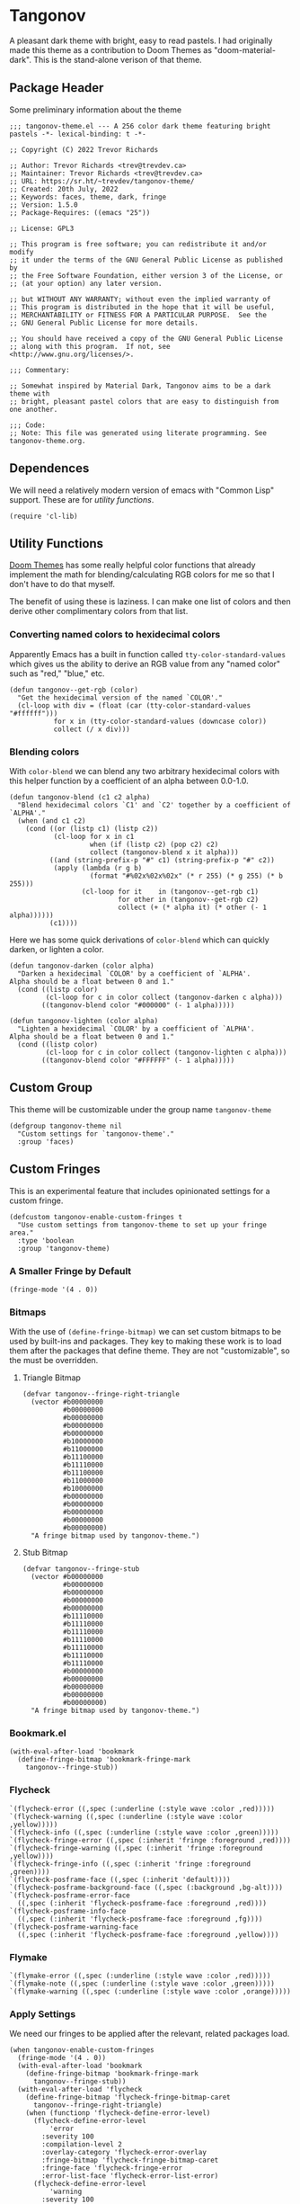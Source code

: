 #+STARTUP: content
#+OPTIONS: toc:nil
* Tangonov
:PROPERTIES:
:header-args: :tangle tangonov-theme.el
:END:
[[https://melpa.org/#/tangonov-theme][file:https://melpa.org/packages/tangonov-theme-badge.svg]]

[[file:images/tangonov.png]]

A pleasant dark theme with bright, easy to read pastels. I had originally made this theme as a contribution to Doom Themes as "doom-material-dark". This is the stand-alone verison of that theme.

[[file:images/tangonov-1.png]]
[[file:images/tangonov-2.png]]

#+TOC: headlines 3 local

** Package Header
:PROPERTIES:
:header-args: :tangle tangonov-theme.el
:END:
Some preliminary information about the theme

#+BEGIN_SRC elisp
;;; tangonov-theme.el --- A 256 color dark theme featuring bright pastels -*- lexical-binding: t -*-

;; Copyright (C) 2022 Trevor Richards

;; Author: Trevor Richards <trev@trevdev.ca>
;; Maintainer: Trevor Richards <trev@trevdev.ca>
;; URL: https://sr.ht/~trevdev/tangonov-theme/
;; Created: 20th July, 2022
;; Keywords: faces, theme, dark, fringe
;; Version: 1.5.0
;; Package-Requires: ((emacs "25"))

;; License: GPL3

;; This program is free software; you can redistribute it and/or modify
;; it under the terms of the GNU General Public License as published by
;; the Free Software Foundation, either version 3 of the License, or
;; (at your option) any later version.

;; but WITHOUT ANY WARRANTY; without even the implied warranty of
;; This program is distributed in the hope that it will be useful,
;; MERCHANTABILITY or FITNESS FOR A PARTICULAR PURPOSE.  See the
;; GNU General Public License for more details.

;; You should have received a copy of the GNU General Public License
;; along with this program.  If not, see <http://www.gnu.org/licenses/>.

;;; Commentary:

;; Somewhat inspired by Material Dark, Tangonov aims to be a dark theme with
;; bright, pleasant pastel colors that are easy to distinguish from one another.

;;; Code:
;; Note: This file was generated using literate programming. See tangonov-theme.org.
#+END_SRC

** Dependences

We will need a relatively modern version of emacs with "Common Lisp" support. These are for [[* Utility Functions][utility functions]].

#+BEGIN_SRC elisp
(require 'cl-lib)
#+END_SRC

** Utility Functions

[[https://github.com/doomemacs/themes][Doom Themes]] has some really helpful color functions that already implement the math for blending/calculating RGB colors for me so that I don't have to do that myself.

The benefit of using these is laziness. I can make one list of colors and then derive other complimentary colors from that list.

*** Converting named colors to hexidecimal colors

Apparently Emacs has a built in function called ~tty-color-standard-values~ which gives us the ability to derive an RGB value from any "named color" such as "red," "blue," etc.

#+BEGIN_SRC elisp
(defun tangonov--get-rgb (color)
  "Get the hexidecimal version of the named `COLOR'."
  (cl-loop with div = (float (car (tty-color-standard-values "#ffffff")))
           for x in (tty-color-standard-values (downcase color))
           collect (/ x div)))
#+END_SRC

*** Blending colors

With ~color-blend~ we can blend any two arbitrary hexidecimal colors with this helper function by a coefficient of an alpha between 0.0-1.0.

#+BEGIN_SRC elisp
(defun tangonov-blend (c1 c2 alpha)
  "Blend hexidecimal colors `C1' and `C2' together by a coefficient of `ALPHA'."
  (when (and c1 c2)
    (cond ((or (listp c1) (listp c2))
           (cl-loop for x in c1
                    when (if (listp c2) (pop c2) c2)
                    collect (tangonov-blend x it alpha)))
          ((and (string-prefix-p "#" c1) (string-prefix-p "#" c2))
           (apply (lambda (r g b)
                    (format "#%02x%02x%02x" (* r 255) (* g 255) (* b 255)))
                  (cl-loop for it    in (tangonov--get-rgb c1)
                           for other in (tangonov--get-rgb c2)
                           collect (+ (* alpha it) (* other (- 1 alpha))))))
          (c1))))
#+END_SRC

Here we has some quick derivations of ~color-blend~ which can quickly darken, or lighten a color.

#+BEGIN_SRC elisp
(defun tangonov-darken (color alpha)
  "Darken a hexidecimal `COLOR' by a coefficient of `ALPHA'.
Alpha should be a float between 0 and 1."
  (cond ((listp color)
         (cl-loop for c in color collect (tangonov-darken c alpha)))
        ((tangonov-blend color "#000000" (- 1 alpha)))))

(defun tangonov-lighten (color alpha)
  "Lighten a hexidecimal `COLOR' by a coefficient of `ALPHA'.
Alpha should be a float between 0 and 1."
  (cond ((listp color)
         (cl-loop for c in color collect (tangonov-lighten c alpha)))
        ((tangonov-blend color "#FFFFFF" (- 1 alpha)))))
#+END_SRC

** Custom Group

This theme will be customizable under the group name ~tangonov-theme~

#+begin_src elisp
(defgroup tangonov-theme nil
  "Custom settings for `tangonov-theme'."
  :group 'faces)
#+end_src

** Custom Fringes

This is an experimental feature that includes opinionated settings for a custom fringe.

#+begin_src elisp :noweb yes
(defcustom tangonov-enable-custom-fringes t
  "Use custom settings from tangonov-theme to set up your fringe area."
  :type 'boolean
  :group 'tangonov-theme)
#+end_src

*** A Smaller Fringe by Default

#+begin_src elisp :noweb-ref custom-fringes :tangle no
(fringe-mode '(4 . 0))
#+end_src

*** Bitmaps

With the use of ~(define-fringe-bitmap)~ we can set custom bitmaps to be used by built-ins and packages. They key to making these work is to load them after the packages that define theme. They are not "customizable", so the must be overridden.

**** Triangle Bitmap

#+begin_src elisp
(defvar tangonov--fringe-right-triangle
  (vector #b00000000
          #b00000000
          #b00000000
          #b00000000
          #b00000000
          #b10000000
          #b11000000
          #b11100000
          #b11110000
          #b11100000
          #b11000000
          #b10000000
          #b00000000
          #b00000000
          #b00000000
          #b00000000
          #b00000000)
  "A fringe bitmap used by tangonov-theme.")
#+end_src

**** Stub Bitmap

#+begin_src elisp
(defvar tangonov--fringe-stub
  (vector #b00000000
          #b00000000
          #b00000000
          #b00000000
          #b00000000
          #b11110000
          #b11110000
          #b11110000
          #b11110000
          #b11110000
          #b11110000
          #b11110000
          #b00000000
          #b00000000
          #b00000000
          #b00000000
          #b00000000)
  "A fringe bitmap used by tangonov-theme.")
#+end_src

*** Bookmark.el

#+begin_src elisp :noweb-ref custom-fringes :tangle no
(with-eval-after-load 'bookmark
  (define-fringe-bitmap 'bookmark-fringe-mark
    tangonov--fringe-stub))
#+end_src

*** Flycheck

#+begin_src elisp :noweb-ref custom-fringes :tangle no
   `(flycheck-error ((,spec (:underline (:style wave :color ,red)))))
   `(flycheck-warning ((,spec (:underline (:style wave :color ,yellow)))))
   `(flycheck-info ((,spec (:underline (:style wave :color ,green)))))
   `(flycheck-fringe-error ((,spec (:inherit 'fringe :foreground ,red))))
   `(flycheck-fringe-warning ((,spec (:inherit 'fringe :foreground ,yellow))))
   `(flycheck-fringe-info ((,spec (:inherit 'fringe :foreground ,green))))
   `(flycheck-posframe-face ((,spec (:inherit 'default))))
   `(flycheck-posframe-background-face ((,spec (:background ,bg-alt))))
   `(flycheck-posframe-error-face
     ((,spec (:inherit 'flycheck-posframe-face :foreground ,red))))
   `(flycheck-posframe-info-face
     ((,spec (:inherit 'flycheck-posframe-face :foreground ,fg))))
   `(flycheck-posframe-warning-face
     ((,spec (:inherit 'flycheck-posframe-face :foreground ,yellow))))
#+end_src

*** Flymake

#+begin_src elisp :noweb-ref custom-fringes :tangle no
   `(flymake-error ((,spec (:underline (:style wave :color ,red)))))
   `(flymake-note ((,spec (:underline (:style wave :color ,green)))))
   `(flymake-warning ((,spec (:underline (:style wave :color ,orange)))))
#+end_src

*** Apply Settings

We need our fringes to be applied after the relevant, related packages load.

#+begin_src elisp :noweb yes
(when tangonov-enable-custom-fringes
  (fringe-mode '(4 . 0))
  (with-eval-after-load 'bookmark
    (define-fringe-bitmap 'bookmark-fringe-mark
      tangonov--fringe-stub))
  (with-eval-after-load 'flycheck
    (define-fringe-bitmap 'flycheck-fringe-bitmap-caret
      tangonov--fringe-right-triangle)
    (when (functionp 'flycheck-define-error-level)
      (flycheck-define-error-level
          'error
        :severity 100
        :compilation-level 2
        :overlay-category 'flycheck-error-overlay
        :fringe-bitmap 'flycheck-fringe-bitmap-caret
        :fringe-face 'flycheck-fringe-error
        :error-list-face 'flycheck-error-list-error)
      (flycheck-define-error-level
          'warning
        :severity 100
        :compilation-level 1
        :overlay-category 'flycheck-warning-overlay
        :fringe-bitmap 'flycheck-fringe-bitmap-caret
        :fringe-face 'flycheck-fringe-warning
        :warning-list-face 'flycheck-warning-list-warning)
      (flycheck-define-error-level
          'info
        :severity 100
        :compilation-level 1
        :overlay-category 'flycheck-info-overlay
        :fringe-bitmap 'flycheck-fringe-bitmap-caret
        :fringe-face 'flycheck-fringe-info
        :info-list-face 'flycheck-info-list-info)))
  (with-eval-after-load 'flymake
    (define-fringe-bitmap 'small-right-triangle
      tangonov--fringe-right-triangle)
    (when (and (boundp 'flymake-note-bitmap)
               (boundp 'flymake-error-bitmap)
               (boundp 'flymake-warning-bitmap))
      (setq flymake-note-bitmap    '(small-right-triangle compilation-info)
            flymake-error-bitmap   '(small-right-triangle compilation-error)
            flymake-warning-bitmap '(small-right-triangle compilation-warning)))))
#+end_src

** Region Foregrounds

There may be some reason you'd want to avoid having some explicit foreground for selected text. If I am using something like Meow modal editing, selection comes hand-in-hand with motion. I don't want to lose syntax highlighting while trying to find things.

#+begin_src elisp
(defcustom tangonov-selection-foregrounds t
  "Set a uniform foreground for selected text."
  :type 'boolean
  :group 'tangonov-theme)
#+end_src

** Color Definitions

The strategy for writing this theme is to do it as simply as possible. I am only supporting 256 colors (for now).

#+BEGIN_SRC elisp
(deftheme tangonov
  "A 256 color dark theme featuring bright pastels.")

(let ((spec '((class color) (min-colors 256)))
      (fg        "#EEFFFF")
      (fg-alt    "#BFC7D5")
      (bg        "#151515")
      (bg-alt    "#202020")
      (red       "#FF7B85")
      (green     "#ABDC88")
      (yellow    "#FFCA41")
      (orange    "#FF996B")
      (blue      "#82AAFF")
      (magenta   "#C792EA")
      (violet    "#BB80B3")
      (cyan      "#89DDFF")
      (teal      "#44b9b1")
      (gray1     "#303030")
      (gray2     "#626262")
      (gray3     "#A8A8A8"))
#+END_SRC

** Faces
:PROPERTIES:
:header-args+: :noweb-ref themed-faces :tangle no
:END:

To theme Emacs you must set the faces for every package you would like to see changed. There are so many packages & faces. It is what it is.

#+BEGIN_SRC elisp
  (custom-theme-set-faces
   'tangonov
#+END_SRC

*** Ansi Colors

These colors are used by various shell-like packages.

#+begin_src elisp
   `(ansi-color-black ((,spec (:foregound ,gray1 :background ,gray1))))
   `(ansi-color-blue ((,spec (:foreground ,blue :background ,blue))))
   `(ansi-color-bright-black ((,spec (:foreground ,gray2 :background ,gray2))))
   `(ansi-color-bright-blue ((,spec (:foreground ,blue :background ,blue))))
   `(ansi-color-bright-cyan ((,spec (:foreground ,cyan :background ,cyan))))
   `(ansi-color-bright-green ((,spec (:foreground ,green :background ,green))))
   `(ansi-color-bright-magenta ((,spec (:foreground ,magenta :background ,magenta))))
   `(ansi-color-bright-red ((,spec (:foreground ,red :background ,red))))
   `(ansi-color-bright-white ((,spec (:foreground "#FFFFFF" :background "#FFFFFF"))))
   `(ansi-color-bright-yellow ((,spec (:foreground ,yellow :background ,yellow))))
   `(ansi-color-cyan ((,spec (:foreground ,cyan :background ,cyan))))
   `(ansi-color-green ((,spec (:foreground ,green :background ,green))))
   `(ansi-color-magenta ((,spec (:foreground ,magenta :background ,magenta))))
   `(ansi-color-red ((,spec (:foreground ,red :background ,red))))
   `(ansi-color-white ((,spec (:foreground ,fg :background ,fg))))
   `(ansi-color-yellow ((,spec (:foreground ,yellow :background ,yellow))))
#+end_src

*** Anzu

#+begin_src elisp
   `(anzu-mode-line ((,spec (:foreground ,yellow :weight bold))))
   `(anzu-mode-line-no-match ((,spec (:foreground ,red :weight bold))))
   `(anzu-replace-highlight
     ((,spec (:foreground ,yellow :background
                          ,(tangonov-darken yellow 0.7) :strike-through t))))
   `(anzu-replace-to ((,spec (:foreground ,cyan :background
                                          ,(tangonov-darken cyan 0.5)))))
#+end_src

*** Avy

#+BEGIN_SRC elisp
   `(avy-goto-char-timer-face
     ((,spec (:inherit 'isearch))))
   `(avy-background-face ((,spec (:foreground ,(tangonov-darken bg 0.2)))))
   `(avy-lead-face
     ((,spec (:foreground ,red :weight bold))))
   `(avy-lead-face-0
     ((,spec (:inherit 'avy-lead-face :foreground ,yellow))))
   `(avy-lead-face-1
     ((,spec (:inheri avy-lead-face :foreground ,(tangonov-darken yellow 0.4)))))
   `(avy-lead-face-2
     ((,spec (:inherit 'avy-lead-face :foreground
                       ,(tangonov-darken yellow 0.6)))))
#+END_SRC

*** Company

#+begin_src elisp
   `(company-echo-common ((,spec (:foreground ,cyan))))
   `(company-preview ((,spec (:inherit 'highlight :foreground ,fg-alt))))
   `(company-preview-common
     ((,spec (:inherit 'company-preview :foreground ,magenta))))
   `(company-preview-search
     ((,spec (:inherit 'company-preview :foreground ,cyan))))
   `(company-scrollbar-bg ((,spec (:background ,bg-alt))))
   `(company-scrollbar-fg ((,spec (:background ,magenta))))
   `(company-template-field ((,spec (:background ,yellow :foreground ,bg))))
   `(company-tooltip ((,spec (:background ,bg))))
   `(company-tooltip-annotation ((,spec (:foreground ,yellow))))
   `(company-tooltip-common ((,spec (:foreground ,cyan))))
   `(company-tooltip-common-selection
     ((,spec (:foreground ,green :weight bold))))
   `(company-tooltip-scrollbar-thumb ((,spec (:background ,violet))))
   `(company-tooltip-scrollbar-track ((,spec (:background ,bg-alt))))
   `(company-tooltip-selection ((,spec (:inherit bold :background ,gray1))))
#+end_src

*** Corfu

#+begin_src elisp
   `(corfu-current ((,spec (:foreground ,fg :background ,gray1 :weight bold))))
#+end_src

*** CSS

#+BEGIN_SRC elisp
   `(css-proprietary-property ((,spec (:foreground ,orange))))
   `(css-property ((,spec (:foreground ,green))))
   `(css-selector ((,spec (:foreground ,blue))))
#+END_SRC

*** Easy Customization

#+BEGIN_SRC elisp
   `(custom-button
     ((,spec
       (:foreground ,blue :background ,bg :box '(:line-width 1 :style none)))))
   `(custom-button-unraised
     ((,spec (:foreground ,violet :background
                          ,bg :box '(:line-width 1 :style none)))))
   `(custom-button-pressed-unraised
     ((,spec
       (:foreground ,bg :background
                    ,violet :box '(:line-width 1 :style none)))))
   `(custom-button-pressed
     ((,spec (:foreground ,bg :background
                          ,blue :box '(:line-width 1 :style none)))))
   `(custom-button-mouse
     ((,spec (:foreground ,bg :background ,blue
                          :box '(:line-width 1 :style none)))))
   `(custom-variable-button ((,spec (:foreground ,green :underline t))))
   `(custom-saved
     ((,spec (:foreground ,green :background
                          ,(tangonov-darken green 0.5) :bold bold))))
   `(custom-comment ((,spec (:foreground ,fg))))
   `(custom-comment-tag ((,spec (:foreground ,gray2))))
   `(custom-modified
     ((,spec (:foreground ,blue :background ,(tangonov-darken blue 0.5)))))
   `(custom-variable-tag ((,spec (:foreground ,magenta))))
   `(custom-visibility ((,spec (:foreground ,blue :underline nil))))
   `(custom-group-subtitle ((,spec (:foreground ,red))))
   `(custom-group-tag ((,spec (:foreground ,violet))))
   `(custom-group-tag-1 ((,spec (:foreground ,blue))))
   `(custom-set ((,spec (:foreground ,yellow :background ,bg))))
   `(custom-themed ((,spec (:foreground ,yellow :background ,bg))))
   `(custom-invalid
     ((,spec (:foreground ,red :background ,(tangonov-darken red 0.5)))))
   `(custom-variable-obsolete ((,spec (:foreground ,gray2 :background ,bg))))
   `(custom-state
     ((,spec (:foreground ,green :background ,(tangonov-darken green 0.5)))))
   `(custom-changed ((,spec (:foreground ,blue :background ,bg))))
#+END_SRC

*** Elfleed

#+begin_src elisp
   `(elfeed-log-debug-level-face ((,spec (:foreground ,gray2))))
   `(elfeed-log-error-level-face ((,spec (:inherit 'error))))
   `(elfeed-log-info-level-face ((,spec (:inherit 'success))))
   `(elfeed-log-warn-level-face ((,spec (:inherit 'warning))))
   `(elfeed-search-date-face ((,spec (:foreground ,violet))))
   `(elfeed-search-feed-face ((,spec (:foreground ,blue))))
   `(elfeed-search-tag-face ((,spec (:foreground ,gray2))))
   `(elfeed-search-title-face ((,spec (:foreground ,gray2))))
   `(elfeed-search-filter-face ((,spec (:foreground ,violet))))
   `(elfeed-search-unread-count-face ((,spec (:foreground ,yellow))))
   `(elfeed-search-unread-title-face ((,spec (:foreground ,fg :weight bold))))
#+end_src

*** EWW

#+begin_src elisp
   `(eww-form-checkbox ((,spec (:inherit 'eww-form-file))))
   `(eww-form-file   ((,spec (:inherit 'eww-form-submit :background ,bg-alt))))
   `(eww-form-select ((,spec (:inherit 'eww-form-submit :background ,bg-alt))))
   `(eww-form-submit
     ((,spec (:inherit 'eww-form-text :box
                       `(:line-width 2 :style released-button)
                       :background ,gray1))))
   `(eww-form-text
     ((,spec (:box `(:line-width 1 :color ,gray2)
                   ,bg :foreground ,fg :distant-foreground ,bg))))
   `(eww-form-textarea ((,spec (:inherit 'eww-form-text))))
   `(eww-invalid-certificate ((,spec (:foreground ,red))))
   `(eww-valid-certificate ((,spec (:foreground ,cyan))))
#+end_src

*** Emacs

Set the basic faces for the editor. Many of these faces are used commonly throughout Emacs. Some of them derive other faces.

#+BEGIN_SRC elisp
   `(default ((,spec (:background ,bg :foreground ,fg))))
   `(bold ((,spec (:weight bold))))
   `(italic ((,spec (:slant italic))))
   `(bold-italic ((,spec (:weight bold :slant italic))))
   `(underline ((,spec (:underline t))))
   `(shadow ((,spec (:foreground ,gray2))))
   `(link ((,spec (:foreground ,blue :weight bold :underline t))))
   `(link-visited ((,spec (:inherit 'link :foreground ,magenta))))
   `(highlight ((,spec (:background ,gray1 :weight bold))))
   `(match ((,spec (:foreground
                    ,green :background ,(tangonov-darken green 0.5)))))
   `(region ((,spec (,@(when tangonov-selection-foregrounds
                         (list :foreground cyan))
                     :background ,(tangonov-darken cyan 0.5)))))
   `(secondary-selection ((,spec (,@(when tangonov-selection-foregrounds
                                      (list :foreground fg))
                                  :background ,gray1))))
   `(lazy-highlight ((,spec
                      (:foreground ,blue :background
                                   ,(tangonov-darken blue 0.5)))))
   `(error ((,spec (:foreground ,red))))
   `(warning ((,spec (:foreground ,yellow))))
   `(success ((,spec (:foreground ,green))))
   `(escape-glyph ((,spec (:foreground ,orange))))
   `(homoglyph ((,spec (:foreground ,orange))))
   `(vertical-border ((,spec (:foreground ,gray1))))
   `(cursor ((,spec (:background ,yellow))))
   `(minibuffer-prompt ((,spec (:foreground ,yellow))))
   `(line-number-current-line ((,spec (:foreground ,cyan :background ,gray1))))
   `(completions-common-part ((,spec (:foreground ,cyan))))
   `(completions-first-difference ((,spec (:foreground ,yellow))))
   `(completions-annotations ((,spec (:foreground ,yellow :weight bold))))
   `(trailing-whitespace ((,spec (:background ,red))))
   `(whitespace-trailing ((,spec (:background ,red))))
   `(bookmark-face ((,spec (:foreground ,orange))))
   `(tool-bar ((,spec (:foreground ,fg :background ,bg-alt))))
   `(tooltip ((,spec (:foreground ,fg :background ,bg-alt))))
#+END_SRC

*** Email

There are many packages that cobble together different Email & RSS interfaces. Many of them look to ~message-mode~ or ~gnus~ for faces. Others have their own opinions.

**** Message Mode

#+BEGIN_SRC elisp
   `(message-header-name ((,spec (:foreground ,green))))
   `(message-header-subject ((,spec (:foreground ,cyan :weight bold))))
   `(message-header-to ((,spec (:foreground ,cyan :weight bold))))
   `(message-header-cc
     ((,spec (:inherit 'message-header-to
                       :foreground ,(tangonov-darken cyan 0.15)))))
   `(message-header-other ((,spec (:foreground ,violet))))
   `(message-header-newsgroups ((,spec (:foreground ,yellow))))
   `(message-header-xheader ((,spec (:foreground ,gray3))))
   `(message-separator ((,spec (:foreground ,gray2))))
   `(message-mml ((,spec (:foreground ,gray2 :slant italic))))
#+END_SRC

**** GNUs

#+BEGIN_SRC elisp
   `(gnus-group-mail-1 ((,spec (:weight bold :foreground ,fg))))
   `(gnus-group-mail-2 ((,spec (:inherit 'gnus-group-mail-1))))
   `(gnus-group-mail-3 ((,spec (:inherit 'gnus-group-mail-1))))
   `(gnus-group-mail-1-empty ((,spec (:foreground ,gray3))))
   `(gnus-group-mail-2-empty ((,spec (:inherit 'gnus-group-mail-1-empty))))
   `(gnus-group-mail-3-empty ((,spec (:inherit 'gnus-group-mail-1-empty))))
   `(gnus-group-news-1 ((,spec (:inherit 'gnus-group-mail-1))))
   `(gnus-group-news-2 ((,spec (:inherit 'gnus-group-news-1))))
   `(gnus-group-news-3 ((,spec (:inherit 'gnus-group-news-1))))
   `(gnus-group-news-4 ((,spec (:inherit 'gnus-group-news-1))))
   `(gnus-group-news-5 ((,spec (:inherit 'gnus-group-news-1))))
   `(gnus-group-news-6 ((,spec (:inherit 'gnus-group-news-1))))
   `(gnus-group-news-1-empty ((,spec (:inherit 'gnus-group-mail-1-empty))))
   `(gnus-group-news-2-empty ((,spec (:inherit 'gnus-group-news-1-empty))))
   `(gnus-group-news-3-empty ((,spec (:inherit 'gnus-group-news-1-empty))))
   `(gnus-group-news-4-empty ((,spec (:inherit 'gnus-group-news-1-empty))))
   `(gnus-group-news-5-empty ((,spec (:inherit 'gnus-group-news-1-empty))))
   `(gnus-group-news-6-empty ((,spec (:inherit 'gnus-group-news-1-empty))))
   `(gnus-group-mail-low ((,spec (:inherit 'gnus-group-mail-1 :weight normal))))
   `(gnus-group-mail-low-empty ((,spec (:inherit 'gnus-group-mail-1-empty))))
   `(gnus-group-news-low
     ((,spec (:inherit 'gnus-group-mail-1 :foreground ,gray3))))
   `(gnus-group-news-low-empty
     ((,spec (:inherit 'gnus-group-news-low :weight normal))))
   `(gnus-header-content ((,spec (:inherit 'message-header-other))))
   `(gnus-header-from ((,spec (:inherit 'message-header-other))))
   `(gnus-header-name ((,spec (:inherit 'message-header-name))))
   `(gnus-header-newsgroups ((,spec (:inherit 'message-header-other))))
   `(gnus-header-subject ((,spec (:inherit 'message-header-subject))))
   `(gnus-summary-cancelled ((,spec (:foreground ,red :strike-through t))))
   `(gnus-summary-high-ancient
     ((,spec (:foreground ,(tangonov-lighten gray3 0.2) :inherit 'italic))))
   `(gnus-summary-high-read
     ((,spec (:foreground ,(tangonov-lighten fg 0.2)))))
   `(gnus-summary-high-ticked
     ((,spec (:foreground ,(tangonov-lighten magenta 0.2)))))
   `(gnus-summary-high-unread
     ((,spec (:foreground ,(tangonov-lighten green 0.2)))))
   `(gnus-summary-low-ancient
     ((,spec (:foreground ,(tangonov-darken gray3 0.2) :inherit 'italic))))
   `(gnus-summary-low-read ((,spec (:foreground ,(tangonov-darken fg 0.2)))))
   `(gnus-summary-low-ticked
     ((,spec (:foreground ,(tangonov-darken magenta 0.2)))))
   `(gnus-summary-low-unread
     ((,spec (:foreground ,(tangonov-darken green 0.2)))))
   `(gnus-summary-normal-ancient
     ((,spec (:foreground ,gray3 :inherit 'italic))))
   `(gnus-summary-normal-read ((,spec (:foreground ,fg))))
   `(gnus-summary-normal-ticked ((,spec (:foreground ,magenta))))
   `(gnus-summary-normal-unread ((,spec (:foreground ,green :inherit 'bold))))
   `(gnus-summary-selected ((,spec (:foreground ,blue :weight bold))))
   `(gnus-cite-1 ((,spec (:foreground ,violet))))
   `(gnus-cite-2 ((,spec (:foreground ,yellow))))
   `(gnus-cite-3 ((,spec (:foreground ,magenta))))
   `(gnus-cite-4 ((,spec (:foreground ,green))))
   `(gnus-cite-5 ((,spec (:foreground ,green))))
   `(gnus-cite-6 ((,spec (:foreground ,green))))
   `(gnus-cite-7 ((,spec (:foreground ,magenta))))
   `(gnus-cite-8 ((,spec (:foreground ,magenta))))
   `(gnus-cite-9 ((,spec (:foreground ,magenta))))
   `(gnus-cite-10 ((,spec (:foreground ,yellow))))
   `(gnus-cite-11 ((,spec (:foreground ,yellow))))
   `(gnus-signature ((,spec (:foreground ,yellow))))
   `(gnus-x-face ((,spec (:background ,gray3 :foreground ,fg))))
#+END_SRC

**** Notmuch

#+BEGIN_SRC elisp
   `(notmuch-crypto-decryption ((,spec (:foreground ,magenta))))
   `(notmuch-crypto-signature-bad ((,spec (:foreground ,red))))
   `(notmuch-crypto-signature-good ((,spec (:foreground ,green))))
   `(notmuch-crypto-signature-good-key ((,spec (:foreground ,orange))))
   `(notmuch-crypto-signature-unknown ((,spec (:foreground ,red))))
   `(notmuch-message-summary-face
     ((,spec (:background ,bg-alt :overline ,gray2))))
   `(notmuch-search-count ((,spec (:foreground ,gray2))))
   `(notmuch-search-date ((,spec (:foreground ,orange))))
   `(notmuch-search-flagged-face
     ((,spec (:foreground ,magenta :weight bold))))
   `(notmuch-search-matching-authors ((,spec (:foreground ,blue))))
   `(notmuch-search-non-matching-authors ((,spec (:foreground ,fg))))
   `(notmuch-search-subject ((,spec (:foreground ,fg))))
   `(notmuch-search-unread-face ((,spec (:weight bold))))
   `(notmuch-tag-added ((,spec (:foreground ,green :weight normal))))
   `(notmuch-tag-deleted ((,spec (:foreground ,red :weight normal))))
   `(notmuch-tag-face ((,spec (:foreground ,yellow :weight normal))))
   `(notmuch-tag-flagged ((,spec (:foreground ,yellow :weight normal))))
   `(notmuch-tag-unread ((,spec (:foreground ,yellow :weight normal))))
   `(notmuch-tree-match-author-face ((,spec (:foreground ,blue :weight bold))))
   `(notmuch-tree-match-date-face ((,spec (:foreground ,orange :weight bold))))
   `(notmuch-tree-match-face ((,spec (:foreground ,fg))))
   `(notmuch-tree-match-subject-face ((,spec (:foreground ,fg))))
   `(notmuch-tree-match-tag-face ((,spec (:foreground ,yellow))))
   `(notmuch-tree-match-tree-face ((,spec (:foreground ,gray2))))
   `(notmuch-tree-no-match-author-face ((,spec (:foreground ,blue))))
   `(notmuch-tree-no-match-date-face ((,spec (:foreground ,orange))))
   `(notmuch-tree-no-match-face ((,spec (:foreground ,gray3))))
   `(notmuch-tree-no-match-subject-face ((,spec (:foreground ,gray3))))
   `(notmuch-tree-no-match-tag-face ((,spec (:foreground ,yellow))))
   `(notmuch-tree-no-match-tree-face ((,spec (:foreground ,yellow))))
   `(notmuch-wash-cited-text ((,spec (:foreground ,fg-alt))))
   `(notmuch-wash-toggle-button ((,spec (:foreground ,fg))))
#+END_SRC

*** ERC

#+BEGIN_SRC elisp
   `(erc-button ((,spec (:weight bold :underline t))))
   `(erc-default-face ((,spec (:inherit 'default))))
   `(erc-action-face ((,spec (:weight bold))))
   `(erc-command-indicator-face ((,spec (:weight bold))))
   `(erc-direct-msg-face ((,spec (:foreground ,magenta))))
   `(erc-error-face ((,spec (:inherit 'error))))
   `(erc-header-line
     ((,spec (:background ,(tangonov-darken bg-alt 0.15) :foreground ,cyan))))
   `(erc-input-face ((,spec (:foreground ,green))))
   `(erc-current-nick-face ((,spec (:foreground ,green :weight bold))))
   `(erc-timestamp-face ((,spec (:foreground ,blue :weight bold))))
   `(erc-nick-default-face ((,spec (:weight bold))))
   `(erc-nick-msg-face ((,spec (:foreground ,magenta))))
   `(erc-nick-prefix-face ((,spec (:inherit 'erc-nick-default-face))))
   `(erc-my-nick-face ((,spec (:foreground ,green :weight bold))))
   `(erc-my-nick-prefix-face ((,spec (:inherit 'erc-my-nick-face))))
   `(erc-notice-face ((,spec (:foreground ,gray2))))
   `(erc-prompt-face ((,spec (:foreground ,cyan :weight bold))))
#+END_SRC

*** Evil
Support for various Evil related features/packages.

#+BEGIN_SRC elisp
   `(evil-ex-info ((,spec (:foreground ,red :slant italic))))
   `(evil-ex-search
     ((,spec (:background ,gray1 :foreground ,cyan :weight bold))))
   `(evil-ex-substitute-matches
     ((,spec (:background ,gray1 :foreground
                          ,red :weight bold :strike-through t))))
   `(evil-ex-substitute-replacement
     ((,spec (:background ,gray1 :foreground ,green :weight bold))))
   `(evil-search-highlight-persist-highlight-face
     ((,spec (:inherit 'lazy-highlight))))
#+END_SRC

**** evil-mc

#+BEGIN_SRC elisp
   `(evil-mc-cursor-default-face
     ((,spec (:background ,magenta :foreground ,gray1 :inverse-video nil))))
   `(evil-mc-region-face ((,spec (:inherit 'region))))
   `(evil-mc-cursor-bar-face
     ((,spec (:height 1 :background ,magenta :foreground ,gray1))))
   `(evil-mc-cursor-hbar-face ((,spec (:underline `(:color ,cyan)))))
#+END_SRC

**** evil-snipe

#+BEGIN_SRC elisp
   `(evil-snipe-first-match-face
     ((,spec (:foreground ,blue :background
                          ,(tangonov-darken blue 0.5) :weight bold))))
   `(evil-snipe-matches-face
     ((,spec (:foreground ,cyan :underline t :weight bold))))
#+END_SRC

**** evil-goggles

#+BEGIN_SRC elisp
   `(evil-goggles-delete-face
     ((,spec (:foreground ,(tangonov-darken red 0.5) :background ,red))))
   `(evil-goggles-paste-face
     ((,spec (:foreground ,(tangonov-darken green 0.5) :background ,green))))
   `(evil-goggles-undo-redo-add-face ((,spec (:inherit 'evil-goggles-paste-face))))
   `(evil-goggles-undo-redo-remove-face ((,spec (:inherit 'evil-goggles-delete-face))))
   `(evil-goggles-record-macro-face
     ((,spec (:foreground ,(tangonov-darken yellow 0.5) :background ,yellow))))
#+END_SRC

*** Font Lock Faces

These faces end up being inherited by /many/ major modes for highlighting.

#+BEGIN_SRC elisp
   ;; Font Lock
   `(font-lock-warning-face ((,spec (:inherit 'warning))))
   `(font-lock-function-name-face ((,spec (:foreground ,blue))))
   `(font-lock-variable-name-face ((,spec (:foreground ,yellow))))
   `(font-lock-keyword-face ((,spec (:foreground ,cyan))))
   `(font-lock-comment-face ((,spec (:foreground ,gray2))))
   `(font-lock-type-face ((,spec (:foreground ,magenta))))
   `(font-lock-constant-face ((,spec (:foreground ,orange))))
   `(font-lock-builtin-face ((,spec (:foreground ,cyan))))
   `(font-lock-string-face ((,spec (:foreground ,green))))
   `(font-lock-doc-face ((,spec (:foreground ,gray2))))
   `(font-lock-negation-char-face ((,spec (:foreground ,orange))))
#+END_SRC

*** Goggles

#+BEGIN_SRC elisp
   `(goggles-changed ((,spec (:background ,cyan))))
   `(goggles-added ((,spec (:background ,green))))
   `(goggles-removed ((,spec (:background ,red))))
#+END_SRC

*** Hydra

#+BEGIN_SRC elisp
   `(hydra-face-red ((,spec (:foreground ,red :weight bold))))
   `(hydra-face-blue ((,spec (:foreground ,blue :weight bold))))
   `(hydra-face-amaranth ((,spec (:foreground ,magenta :weight bold))))
   `(hydra-face-pink ((,spec (:foreground ,violet :weight bold))))
   `(hydra-face-teal ((,spec (:foreground ,teal :weight bold))))
#+END_SRC

*** Icomplete

#+begin_src elisp
   `(icomplete-section ((,spec (:foreground ,gray3))))
   `(icomplete-first-match
     ((,spec (:foreground ,green :weight bold :underline t))))
   `(icomplete-selected-match
     ((,spec (:weight bold :underline t :extend t))))
#+end_src

*** Inf-Ruby

#+begin_src elisp
   `(inf-ruby-result-overlay-face
     ((,spec (:foreground ,cyan :background
                          ,bg-alt :box (:line-width 1 :color ,cyan)))))
#+end_src

*** ISearch

#+BEGIN_SRC elisp
   `(isearch ((,spec (:inherit 'match :weight bold))))
   `(isearch-fail ((,spec (:background ,red :foreground ,gray1 :weight bold))))
#+END_SRC

*** Keycast

#+begin_src elisp
   `(keycast-key
     ((,spec (:weight bold
                      :background ,green
                      :foreground ,bg))))
   `(keycast-command ((,spec (:foreground ,green :weight bold))))
#+end_src

*** Linters
**** Flymake

#+BEGIN_SRC elisp
   `(flymake-error ((,spec (:underline (:style wave :color ,red)))))
   `(flymake-note ((,spec (:underline (:style wave :color ,green)))))
   `(flymake-warning ((,spec (:underline (:style wave :color ,orange)))))
#+END_SRC

**** Flycheck

#+BEGIN_SRC elisp
   `(flycheck-error ((,spec (:underline (:style wave :color ,red)))))
   `(flycheck-warning ((,spec (:underline (:style wave :color ,yellow)))))
   `(flycheck-info ((,spec (:underline (:style wave :color ,green)))))
   `(flycheck-fringe-error ((,spec (:inherit 'fringe :foreground ,red))))
   `(flycheck-fringe-warning ((,spec (:inherit 'fringe :foreground ,yellow))))
   `(flycheck-fringe-info ((,spec (:inherit 'fringe :foreground ,green))))
   `(flycheck-posframe-face ((,spec (:inherit 'default))))
   `(flycheck-posframe-background-face ((,spec (:background ,bg-alt))))
   `(flycheck-posframe-error-face
     ((,spec (:inherit 'flycheck-posframe-face :foreground ,red))))
   `(flycheck-posframe-info-face
     ((,spec (:inherit 'flycheck-posframe-face :foreground ,fg))))
   `(flycheck-posframe-warning-face
     ((,spec (:inherit 'flycheck-posframe-face :foreground ,yellow))))
   #+END_SRC

**** Flyspell

#+BEGIN_SRC elisp
   `(flyspell-incorrect
     ((,spec (:underline (:style wave :color ,red) :inherit 'unspecified))))
   `(flyspell-duplicate
     ((,spec (:underline (:style wave :color ,yellow) :inherit 'unspecified))))
#+END_SRC
*** LSP

**** Eglot

#+BEGIN_SRC elisp
   `(eglot-highlight-symbol-face ((,spec (:weight bold :background ,gray1))))
#+END_SRC

**** Eldoc Box

#+BEGIN_SRC elisp
   `(eldoc-box-border ((,spec (:background ,fg-alt))))
#+END_SRC

**** LSP-UI

#+begin_src elisp
   `(lsp-ui-doc-background ((,spec (:background ,bg-alt))))
   `(lsp-ui-doc-header ((,spec (:foreground ,green :underline t))))
#+end_src

*** Meow

#+begin_src elisp
   `(meow-search-indicator ((,spec (:foreground ,yellow :weight bold))))
   `(meow-search-highlight
     ((,spec (:foregound ,fg :background
                         ,(tangonov-darken yellow 0.35) :weight bold))))
#+end_src

*** Mode-line

Set faces for the top and bottom "bars."

#+BEGIN_SRC elisp
   `(mode-line
     ((,spec (:foreground ,fg-alt :background ,bg-alt :box
                          (:line-width (2 . 2) :color ,bg-alt)))))
   `(mode-line-inactive
     ((,spec (:inherit 'mode-line :foreground ,gray2 :background ,bg))))
   `(mode-line-highlight ((,spec (:box (:line-width (2 . 2) :color ,magenta)))))
   `(mode-line-buffer-id ((,spec (:foreground ,fg :weight bold))))
#+END_SRC

*** Orderless

#+begin_src elisp
   `(orderless-match-face-0 ((,spec (:weight bold :foreground ,blue))))
   `(orderless-match-face-1 ((,spec (:weight bold :foreground ,yellow))))
   `(orderless-match-face-2 ((,spec (:weight bold :foreground ,magenta))))
   `(orderless-match-face-3 ((,spec (:weight bold :foreground ,green))))
#+end_src

*** Org Mode

Org-mode has many faces. It takes some work to make them consistent in buffers and in the agenda.

**** Documents

#+BEGIN_SRC elisp
   `(org-block ((,spec (:background ,bg-alt))))
   `(org-block-background ((,spec (:background ,bg-alt))))
   `(org-block-begin-line ((,spec (:foreground ,gray2 :background ,bg))))
   `(org-level-1 ((,spec (:inherit bold :foreground ,green))))
   `(org-level-2 ((,spec (:inherit bold :foreground ,yellow))))
   `(org-level-3 ((,spec (:inherit bold :foreground ,red))))
   `(org-level-4 ((,spec (:inherit bold :foreground ,cyan))))
   `(org-level-5 ((,spec (:inherit bold :foreground ,blue))))
   `(org-level-6 ((,spec (:inherit bold :foreground ,magenta))))
   `(org-level-7 ((,spec (:inherit bold :foreground ,teal))))
   `(org-level-8 ((,spec (:inherit bold :foreground ,violet))))
   `(org-headline-done ((,spec (:foreground ,gray2))))
   `(org-table ((,spec (:foreground ,magenta))))
   `(org-todo ((,spec (:foreground ,orange))))
   `(org-done ((,spec (:foreground ,gray2))))
   `(org-drawer ((,spec (:foreground ,gray2))))
   `(org-meta-line ((,spec (:foreground ,gray2))))
   `(org-special-keyword ((,spec (:foreground ,gray3))))
   `(org-property-value ((,spec (:foreground ,red))))
   `(org-tag ((,spec (:foreground ,fg-alt))))
   `(org-verbatim ((,spec (:foreground ,green))))
   `(org-code ((,spec (:foreground ,orange :background ,bg-alt))))
   `(org-document-info-keyword ((,spec (:foreground ,red))))
   `(org-document-info ((,spec (:foreground ,fg-alt))))
   `(org-document-title ((,spec (:foreground ,yellow))))
   `(org-date ((,spec (:foreground ,yellow))))
   `(org-checkbox ((,spec (:foreground ,orange))))
   `(org-checkbox-statistics-todo ((,spec (:inherit 'org-checkbox))))
   `(org-checkbox-statistics-done ((,spec (:inherit 'org-done))))
#+END_SRC

**** Agenda

#+BEGIN_SRC elisp
   `(org-agenda-done ((,spec (:inherit 'org-done))))
   `(org-agenda-clocking
     ((,spec (:background ,(tangonov-darken cyan 0.5) :extend t))))
   `(org-time-grid ((,spec (:foreground ,gray2))))
   `(org-imminent-deadline ((,spec (:foreground ,yellow))))
   `(org-upcoming-deadline ((,spec (:foreground ,teal))))
   `(org-agenda-dimmed-todo-face ((,spec (:foreground ,gray3))))
#+END_SRC

**** Habit

Faces for tracking habits with the agenda view.

#+BEGIN_SRC elisp
   `(org-habit-clear-face ((,spec (:weight bold :background ,gray2))))
   `(org-habit-clear-future-face ((,spec (:weight bold :background ,gray3))))
   `(org-habit-ready-face
     ((,spec (:weight bold :background ,(tangonov-darken blue 0.5)))))
   `(org-habit-ready-future-face
     ((,spec (:weight bold :background ,(tangonov-darken blue 0.3)))))
   `(org-habit-alert-face
     ((,spec (:weight bold :background ,(tangonov-darken yellow 0.5)))))
   `(org-habit-alert-future-face
     ((,spec (:weight bold :background ,(tangonov-darken yellow 0.3)))))
   `(org-habit-overdue-face
     ((,spec (:weight bold :background ,(tangonov-darken red 0.5)))))
   `(org-habit-overdue-future-face
     ((,spec (:weight bold :background ,(tangonov-darken red 0.3)))))
#+END_SRC

**** Journal

#+BEGIN_SRC elisp
   `(org-journal-highlight ((,spec (:foreground ,violet))))
   `(org-journal-calendar-entry-face
     ((,spec (:foreground ,magenta :slant italic))))
   `(org-journal-calendar-scheduled-face
     ((,spec (:foreground ,red :slant italic))))
#+END_SRC

**** Podomoro

#+BEGIN_SRC elisp
   `(org-pomodoro-mode-line ((,spec (:foreground ,fg))))
   `(org-pomodoro-mode-line-overtime
     ((,spec (:foreground ,yellow :weight bold))))
#+END_SRC

**** Mode-Line

#+begin_src elisp
   `(org-mode-line-clock ((,spec (:foreground ,fg))))
   `(org-mode-line-clock-overrun ((,spec (:inherit error))))
#+end_src

**** Ref faces

#+BEGIN_SRC elisp
   `(org-ref-acronym-face ((,spec (:foreground ,violet))))
   `(org-ref-cite-face
     ((,spec (:foreground ,yellow :weight light :underline t))))
   `(org-ref-glossary-face ((,spec (:foreground ,magenta))))
   `(org-ref-label-face ((,spec (:foreground ,blue))))
   `(org-ref-ref-face ((,spec (:inherit 'link :foreground ,teal))))
#+END_SRC

*** Rainbow Delimiters

#+BEGIN_SRC elisp
   `(rainbow-delimiters-depth-1-face ((,spec (:foreground ,magenta))))
   `(rainbow-delimiters-depth-2-face ((,spec (:foreground ,orange))))
   `(rainbow-delimiters-depth-3-face ((,spec (:foreground ,green))))
   `(rainbow-delimiters-depth-4-face ((,spec (:foreground ,cyan))))
   `(rainbow-delimiters-depth-5-face ((,spec (:foreground ,violet))))
   `(rainbow-delimiters-depth-6-face ((,spec (:foreground ,yellow))))
   `(rainbow-delimiters-depth-7-face ((,spec (:foreground ,blue))))
   `(rainbow-delimiters-depth-8-face ((,spec (:foreground ,teal))))
   `(rainbow-delimiters-depth-9-face ((,spec (:foreground ,red))))
#+END_SRC

*** Re-builder

#+begin_src elisp
   `(reb-match-0
     ((,spec (:foreground ,green :background ,(tangonov-darken green 0.5)))))
   `(reb-match-1
     ((,spec (:foreground ,cyan :background ,(tangonov-darken cyan 0.5)))))
   `(reb-match-2
     ((,spec (:foreground ,yellow :background ,(tangonov-darken yellow 0.5)))))
   `(reb-match-3
     ((,spec (:foreground ,magenta :background ,(tangonov-darken magenta 0.5)))))
#+end_src

*** RJSX Mode

#+BEGIN_SRC elisp
   `(rjsx-tag ((,spec (:foreground ,red))))
   `(rjsx-attr ((,spec (:foreground ,yellow :slant italic :weight medium))))
   `(rjsx-tag-bracket-face ((,spec (:foreground ,cyan))))
#+END_SRC

*** Shells

**** Eshell

#+BEGIN_SRC elisp
   `(eshell-prompt ((,spec (:foreground ,magenta :weight bold))))
   `(eshell-ls-archive ((,spec (:foreground ,gray2))))
   `(eshell-ls-backup ((,spec (:foreground ,yellow))))
   `(eshell-ls-clutter ((,spec (:foreground ,red))))
   `(eshell-ls-directory ((,spec (:foreground ,blue))))
   `(eshell-ls-executable ((,spec (:foreground ,green))))
   `(eshell-ls-missing ((,spec (:foreground ,red))))
   `(eshell-ls-product ((,spec (:foreground ,orange))))
   `(eshell-ls-readonly ((,spec (:foreground ,orange))))
   `(eshell-ls-special ((,spec (:foreground ,violet))))
   `(eshell-ls-symlink ((,spec (:foreground ,cyan))))
   `(eshell-ls-unreadable ((,spec (:foreground ,gray3))))
#+END_SRC

**** Vterm

#+BEGIN_SRC elisp
   `(vterm-color-black
     ((,spec (:background ,gray1 :foreground ,(tangonov-lighten gray1 0.2)))))
   `(vterm-color-red
     ((,spec (:background ,red :foreground ,(tangonov-lighten red 0.2)))))
   `(vterm-color-green
     ((,spec (:background ,green :foreground ,(tangonov-lighten green 0.2)))))
   `(vterm-color-yellow
     ((,spec (:background ,yellow :foreground ,(tangonov-lighten yellow 0.2)))))
   `(vterm-color-blue
     ((,spec (:background ,blue :foreground ,(tangonov-lighten blue 0.2)))))
   `(vterm-color-magenta
     ((,spec (:background ,magenta :foreground
                          ,(tangonov-lighten violet 0.2)))))
   `(vterm-color-cyan
     ((,spec (:background ,cyan :foreground ,(tangonov-lighten cyan 0.2)))))
   `(vterm-color-white ((,spec (:background ,fg :foreground ,gray3))))
#+END_SRC

*** Tab Bar/Line

#+begin_src elisp
   `(tab-line ((,spec (:background ,bg-alt))))
   `(tab-line-tab ((,spec (:background ,bg-alt :foreground ,fg-alt))))
   `(tab-line-tab-inactive
     ((,spec (:inherit 'tab-line-tab
                       :background ,bg-alt :foreground ,gray2))))
   `(tab-line-tab-inactive-alternate
     ((,spec (:inherit 'tab-line-tab-inactive))))
   `(tab-line-tab-current ((,spec (:background ,bg-alt :foreground ,fg))))
   `(tab-line-highlight ((,spec (:inherit 'tab-line-tab))))
   `(tab-line-close-highlight ((,spec (:foreground ,cyan))))
   `(tab-bar ((,spec (:inherit tab-line))))
   `(tab-bar-tab ((,spec (:inherit tab-line-tab))))
   `(tab-bar-tab-inactive ((,spec (:inherit tab-line-tab-inactive))))
#+end_src

*** Transpose Mark

#+begin_src elisp
   `(transpose-mark-region-set-face
     ((,spec (:background
              ,(tangonov-darken magenta 0.5) :foreground ,magenta :weight bold))))
#+end_src

*** Typescript.el

#+BEGIN_SRC elisp
   `(typescript-jsdoc-tag ((,spec (:foreground ,magenta))))
   `(typescript-jsdoc-type ((,spec (:foreground ,gray3))))
   `(typescript-jsdoc-value ((,spec (:foreground ,cyan))))
#+END_SRC

*** Version Control

Set the faces for several version-control related packages.

**** Diff Mode

#+BEGIN_SRC elisp
   `(diff-added ((,spec
                  (:foreground ,green :background
                               ,(tangonov-darken green 0.5)))))
   `(diff-changed
     ((,spec (:foreground ,blue :background ,(tangonov-darken blue 0.5)))))
   `(diff-context ((,spec (:foreground ,gray3))))
   `(diff-removed
     ((,spec (:foreground ,red :background ,(tangonov-darken red 0.5)))))
   `(diff-header ((,spec (:foreground ,cyan))))
   `(diff-file-header ((,spec (:foreground ,blue :background ,bg))))
   `(diff-hunk-header ((,spec (:foreground ,violet))))
   `(diff-refine-added ((,spec (:inherit 'diff-added :inverse-video t))))
   `(diff-refine-changed ((,spec (:inherit 'diff-changed :inverse-video t))))
   `(diff-refine-removed ((,spec (:inherit 'diff-removed :inverse-video t))))
#+END_SRC

**** Diff-hl

#+BEGIN_SRC elisp
   `(diff-hl-change ((,spec (:background ,blue :foreground ,blue))))
   `(diff-hl-delete ((,spec (:background ,red :foreground ,red))))
   `(diff-hl-insert ((,spec (:background ,green :foreground ,green))))
#+END_SRC

**** Ediff

#+BEGIN_SRC elisp
   `(ediff-fine-diff-A ((,spec
                         (:background
                          ,(tangonov-blend cyan bg 0.7) :weight bold :extend))))
   `(ediff-fine-diff-B ((,spec (:inherit 'ediff-fine-diff-A))))
   `(ediff-fine-diff-C ((,spec (:inherit 'ediff-fine-diff-A))))
   `(ediff-current-diff-A
     ((,spec (:background ,(tangonov-blend cyan bg 0.3) :extend t))))
   `(ediff-current-diff-B ((,spec (:inherit 'ediff-current-diff-A))))
   `(ediff-current-diff-C ((,spec (:inherit 'ediff-current-diff-A))))
   `(ediff-even-diff-A ((,spec (:inherit 'hl-line))))
   `(ediff-even-diff-B ((,spec (:inherit 'ediff))))
   `(ediff-even-diff-C ((,spec (:inherit 'ediff-even-diff-A))))
   `(ediff-odd-diff-A ((,spec (:inherit 'ediff-even-diff-A))))
   `(ediff-odd-diff-B ((,spec (:inherit 'ediff-odd-diff-A))))
   `(ediff-odd-diff-C ((,spec (:inherit 'ediff-odd-diff-A))))
#+END_SRC

**** Magit

Magit is a monster sized package with many, many faces

#+BEGIN_SRC elisp
   `(magit-bisect-bad ((,spec (:foreground ,red))))
   `(magit-bisect-good ((,spec (:foreground ,green))))
   `(magit-bisect-skip ((,spec (:foreground ,orange))))
   `(magit-blame-hash ((,spec (:foreground ,cyan))))
   `(magit-blame-date ((,spec (:foreground ,red))))
   `(magit-blame-heading
     ((,spec (:foreground ,orange :background ,bg-alt :extend t))))
   `(magit-branch-current ((,spec (:foreground ,blue))))
   `(magit-branch-local ((,spec (:foreground ,cyan))))
   `(magit-branch-remote ((,spec (:foreground ,green))))
   `(magit-cherry-equivalent ((,spec (:foreground ,violet))))
   `(magit-cherry-unmatched ((,spec (:foreground ,cyan))))
   `(magit-diff-added
     ((,spec (:foreground ,(tangonov-darken green 0.2) :background
                          ,(tangonov-blend green bg 0.1) :extend t))))
   `(magit-diff-added-highlight
     ((,spec (:foreground ,green :background
                          ,(tangonov-blend green bg 0.2)
                          :weight bold :extend t))))
   `(magit-diff-base
     ((,spec (:foreground ,(tangonov-darken orange 0.2) :background
                          ,(tangonov-blend orange bg 0.1) :extend t))))
   `(magit-diff-base-highlight
     ((,spec (:foreground ,orange :background
                          ,(tangonov-blend orange bg 0.2) :weight
                          bold :extend t))))
   `(magit-diff-context
     ((,spec (:foreground ,(tangonov-darken fg 0.4) :background
                          ,bg :extend t))))
   `(magit-diff-context-highlight
     ((,spec (:foreground ,fg :background ,bg-alt :extend t))))
   `(magit-diff-file-heading
     ((,spec (:foreground ,fg :weight bold :extend t))))
   `(magit-diff-file-heading-selection
     ((,spec (:foreground ,magenta :background
                          ,(tangonov-darken blue 0.5) :weight bold :extend t))))
   `(magit-diff-hunk-heading
     ((,spec (:foreground ,bg :background
                          ,(tangonov-blend violet bg 0.3) :extend t))))
   `(magit-diff-hunk-heading-highlight
     ((,spec (:foreground ,bg :background ,violet :weight bold :extend t))))
   `(magit-diff-lines-heading
     ((,spec (:foreground ,yellow :background ,red :extend t :extend t))))
   `(magit-diff-removed
     ((,spec (:foreground ,(tangonov-darken red 0.2) :background
                          ,(tangonov-blend red bg 0.1) :extend t))))
   `(magit-diff-removed-highlight
     ((,spec (:foreground ,red :background
                          ,(tangonov-blend red bg 0.2)
                          :weight bold :extend t))))
   `(magit-diffstat-added ((,spec (:foreground ,green))))
   `(magit-diffstat-removed ((,spec (:foreground ,red))))
   `(magit-dimmed ((,spec (:foreground ,gray2))))
   `(magit-hash ((,spec (:foreground ,gray2))))
   `(magit-header-line
     ((,spec (:background ,bg-alt :foreground ,yellow :weight bold))))
   `(magit-filename ((,spec (:foreground ,violet))))
   `(magit-log-author ((,spec (:foreground ,orange))))
   `(magit-log-date ((,spec (:foreground ,blue))))
   `(magit-log-graph ((,spec (:foreground ,gray2))))
   `(magit-process-ng ((,spec (:inherit 'error))))
   `(magit-process-ok ((,spec (:inherit 'success))))
   `(magit-reflog-amend ((,spec (:foreground ,magenta))))
   `(magit-reflog-checkout ((,spec (:foreground ,blue))))
   `(magit-reflog-cherry-pick ((,spec (:foreground ,green))))
   `(magit-reflog-commit ((,spec (:foreground ,green))))
   `(magit-reflog-merge ((,spec (:foreground ,green))))
   `(magit-reflog-other ((,spec (:foreground ,cyan))))
   `(magit-reflog-rebase ((,spec (:foreground ,magenta))))
   `(magit-reflog-remote ((,spec (:foreground ,cyan))))
   `(magit-reflog-reset ((,spec (:inherit 'error))))
   `(magit-refname ((,spec (:foreground ,gray2))))
   `(magit-section-heading
     ((,spec (:foreground ,blue :weight bold :extend t))))
   `(magit-section-heading-selection
     ((,spec (:foreground ,orange :weight bold :extend t))))
   `(magit-section-highlight ((,spec (:inherit 'hl-line))))
   `(magit-section-secondary-heading
     ((,spec (:foreground ,violet :weight bold :extend t))))
   `(magit-sequence-drop ((,spec (:foreground ,red))))
   `(magit-sequence-head ((,spec (:foreground ,blue))))
   `(magit-sequence-part ((,spec (:foreground ,orange))))
   `(magit-sequence-stop ((,spec (:foreground ,green))))
   `(magit-signature-bad ((,spec (:inherit 'error))))
   `(magit-signature-error ((,spec (:inherit 'error))))
   `(magit-signature-expired ((,spec (:foreground ,orange))))
   `(magit-signature-good ((,spec (:inherit 'success))))
   `(magit-signature-revoked ((,spec (:foreground ,magenta))))
   `(magit-signature-untrusted ((,spec (:foreground ,yellow))))
   `(magit-tag ((,spec (:foreground ,yellow))))
#+END_SRC

*** Web Mode

#+BEGIN_SRC elisp
   `(web-mode-html-tag-face ((,spec (:foreground ,red))))
   `(web-mode-html-attr-equal-face ((,spec (:foreground ,cyan))))
#+END_SRC

*** Widgets

#+BEGIN_SRC elisp
   `(widget-button-pressed ((,spec (:foreground ,red))))
   `(widget-documentation ((,spec (:foreground ,green))))
   `(widget-single-line-field
     ((,spec (:background ,gray2 :distant-foreground ,bg))))
   `(widget-field
     ((,spec (:background
              ,gray2 :distant-foreground
              ,bg :box `(:line-width -1 :color ,grey1) :extend t))))
#+END_SRC

*** End of Custom Faces
:PROPERTIES:
:header-args: :tangle tangonov-theme.el :noweb yes
:END:

In branch devel, this keeps the end of =custom-theme-set-faces= clean. In branch main, we collect all of the tangled blocks here for cleaner looking source code.

#+BEGIN_SRC elisp
<<themed-faces>>))
#+END_SRC

** Add Theme to Custom Load Path

It's not enough to simply provide a theme. We must set up an autoload that will put the theme into the =custom-theme-load-path=. I suppose users would have to adjust their load path without this.

#+BEGIN_SRC elisp
;;;###autoload
(when (and (bound-and-true-p custom-theme-load-path)
           load-file-name)
  (add-to-list 'custom-theme-load-path
               (file-name-as-directory (file-name-directory load-file-name))))
#+END_SRC

** Provide the Theme

This file needs to be symbolically represented as a theme, not a "package". So, we must =(provide-theme)=.

#+BEGIN_SRC elisp
(provide-theme 'tangonov)
#+END_SRC

** Theme Footer
:PROPERTIES:
:header-args: :tangle tangonov-theme.el
:END:
Provide the theme and mark the end of the file.

#+BEGIN_SRC elisp
;;; tangonov-theme.el ends here
#+END_SRC

** Contributing

Thanks for your interest in this project. Development is done on the =devel= branch. If you would like to contribute, please:

1. Fork this repository.
2. Clone it locally and make a *new branch* from branch =devel= for your feature.
3. Make your changes in the new branch, push them & submit your pull request.

*Note:* This theme is developed using literate programming. This is to say, the document you are viewing *is* the theme. If you're not sure what this means, look into literate programming with org-mode. If you are wanting to make a contribution but do not know/do not want to know how to use this document, I will try to work with you.

** License
:PROPERTIES:
:header-args: :tangle LICENSE.md
:END:

This program is free software; you can redistribute it and/or modify it under the terms of the GNU General Public License as published by the Free Software Foundation, either version 3 of the License, or (at your option) any later version.

[[file:images/gplv3.png]]

#+BEGIN_SRC markdown :tangle LICENSE.md
### GNU GENERAL PUBLIC LICENSE

Version 3, 29 June 2007

Copyright (C) 2007 Free Software Foundation, Inc.
<https://fsf.org/>

Everyone is permitted to copy and distribute verbatim copies of this
license document, but changing it is not allowed.

### Preamble

The GNU General Public License is a free, copyleft license for
software and other kinds of works.

The licenses for most software and other practical works are designed
to take away your freedom to share and change the works. By contrast,
the GNU General Public License is intended to guarantee your freedom
to share and change all versions of a program--to make sure it remains
free software for all its users. We, the Free Software Foundation, use
the GNU General Public License for most of our software; it applies
also to any other work released this way by its authors. You can apply
it to your programs, too.

When we speak of free software, we are referring to freedom, not
price. Our General Public Licenses are designed to make sure that you
have the freedom to distribute copies of free software (and charge for
them if you wish), that you receive source code or can get it if you
want it, that you can change the software or use pieces of it in new
free programs, and that you know you can do these things.

To protect your rights, we need to prevent others from denying you
these rights or asking you to surrender the rights. Therefore, you
have certain responsibilities if you distribute copies of the
software, or if you modify it: responsibilities to respect the freedom
of others.

For example, if you distribute copies of such a program, whether
gratis or for a fee, you must pass on to the recipients the same
freedoms that you received. You must make sure that they, too, receive
or can get the source code. And you must show them these terms so they
know their rights.

Developers that use the GNU GPL protect your rights with two steps:
(1) assert copyright on the software, and (2) offer you this License
giving you legal permission to copy, distribute and/or modify it.

For the developers' and authors' protection, the GPL clearly explains
that there is no warranty for this free software. For both users' and
authors' sake, the GPL requires that modified versions be marked as
changed, so that their problems will not be attributed erroneously to
authors of previous versions.

Some devices are designed to deny users access to install or run
modified versions of the software inside them, although the
manufacturer can do so. This is fundamentally incompatible with the
aim of protecting users' freedom to change the software. The
systematic pattern of such abuse occurs in the area of products for
individuals to use, which is precisely where it is most unacceptable.
Therefore, we have designed this version of the GPL to prohibit the
practice for those products. If such problems arise substantially in
other domains, we stand ready to extend this provision to those
domains in future versions of the GPL, as needed to protect the
freedom of users.

Finally, every program is threatened constantly by software patents.
States should not allow patents to restrict development and use of
software on general-purpose computers, but in those that do, we wish
to avoid the special danger that patents applied to a free program
could make it effectively proprietary. To prevent this, the GPL
assures that patents cannot be used to render the program non-free.

The precise terms and conditions for copying, distribution and
modification follow.

### TERMS AND CONDITIONS

#### 0. Definitions.

"This License" refers to version 3 of the GNU General Public License.

"Copyright" also means copyright-like laws that apply to other kinds
of works, such as semiconductor masks.

"The Program" refers to any copyrightable work licensed under this
License. Each licensee is addressed as "you". "Licensees" and
"recipients" may be individuals or organizations.

To "modify" a work means to copy from or adapt all or part of the work
in a fashion requiring copyright permission, other than the making of
an exact copy. The resulting work is called a "modified version" of
the earlier work or a work "based on" the earlier work.

A "covered work" means either the unmodified Program or a work based
on the Program.

To "propagate" a work means to do anything with it that, without
permission, would make you directly or secondarily liable for
infringement under applicable copyright law, except executing it on a
computer or modifying a private copy. Propagation includes copying,
distribution (with or without modification), making available to the
public, and in some countries other activities as well.

To "convey" a work means any kind of propagation that enables other
parties to make or receive copies. Mere interaction with a user
through a computer network, with no transfer of a copy, is not
conveying.

An interactive user interface displays "Appropriate Legal Notices" to
the extent that it includes a convenient and prominently visible
feature that (1) displays an appropriate copyright notice, and (2)
tells the user that there is no warranty for the work (except to the
extent that warranties are provided), that licensees may convey the
work under this License, and how to view a copy of this License. If
the interface presents a list of user commands or options, such as a
menu, a prominent item in the list meets this criterion.

#### 1. Source Code.

The "source code" for a work means the preferred form of the work for
making modifications to it. "Object code" means any non-source form of
a work.

A "Standard Interface" means an interface that either is an official
standard defined by a recognized standards body, or, in the case of
interfaces specified for a particular programming language, one that
is widely used among developers working in that language.

The "System Libraries" of an executable work include anything, other
than the work as a whole, that (a) is included in the normal form of
packaging a Major Component, but which is not part of that Major
Component, and (b) serves only to enable use of the work with that
Major Component, or to implement a Standard Interface for which an
implementation is available to the public in source code form. A
"Major Component", in this context, means a major essential component
(kernel, window system, and so on) of the specific operating system
(if any) on which the executable work runs, or a compiler used to
produce the work, or an object code interpreter used to run it.

The "Corresponding Source" for a work in object code form means all
the source code needed to generate, install, and (for an executable
work) run the object code and to modify the work, including scripts to
control those activities. However, it does not include the work's
System Libraries, or general-purpose tools or generally available free
programs which are used unmodified in performing those activities but
which are not part of the work. For example, Corresponding Source
includes interface definition files associated with source files for
the work, and the source code for shared libraries and dynamically
linked subprograms that the work is specifically designed to require,
such as by intimate data communication or control flow between those
subprograms and other parts of the work.

The Corresponding Source need not include anything that users can
regenerate automatically from other parts of the Corresponding Source.

The Corresponding Source for a work in source code form is that same
work.

#### 2. Basic Permissions.

All rights granted under this License are granted for the term of
copyright on the Program, and are irrevocable provided the stated
conditions are met. This License explicitly affirms your unlimited
permission to run the unmodified Program. The output from running a
covered work is covered by this License only if the output, given its
content, constitutes a covered work. This License acknowledges your
rights of fair use or other equivalent, as provided by copyright law.

You may make, run and propagate covered works that you do not convey,
without conditions so long as your license otherwise remains in force.
You may convey covered works to others for the sole purpose of having
them make modifications exclusively for you, or provide you with
facilities for running those works, provided that you comply with the
terms of this License in conveying all material for which you do not
control copyright. Those thus making or running the covered works for
you must do so exclusively on your behalf, under your direction and
control, on terms that prohibit them from making any copies of your
copyrighted material outside their relationship with you.

Conveying under any other circumstances is permitted solely under the
conditions stated below. Sublicensing is not allowed; section 10 makes
it unnecessary.

#### 3. Protecting Users' Legal Rights From Anti-Circumvention Law.

No covered work shall be deemed part of an effective technological
measure under any applicable law fulfilling obligations under article
11 of the WIPO copyright treaty adopted on 20 December 1996, or
similar laws prohibiting or restricting circumvention of such
measures.

When you convey a covered work, you waive any legal power to forbid
circumvention of technological measures to the extent such
circumvention is effected by exercising rights under this License with
respect to the covered work, and you disclaim any intention to limit
operation or modification of the work as a means of enforcing, against
the work's users, your or third parties' legal rights to forbid
circumvention of technological measures.

#### 4. Conveying Verbatim Copies.

You may convey verbatim copies of the Program's source code as you
receive it, in any medium, provided that you conspicuously and
appropriately publish on each copy an appropriate copyright notice;
keep intact all notices stating that this License and any
non-permissive terms added in accord with section 7 apply to the code;
keep intact all notices of the absence of any warranty; and give all
recipients a copy of this License along with the Program.

You may charge any price or no price for each copy that you convey,
and you may offer support or warranty protection for a fee.

#### 5. Conveying Modified Source Versions.

You may convey a work based on the Program, or the modifications to
produce it from the Program, in the form of source code under the
terms of section 4, provided that you also meet all of these
conditions:

-   a) The work must carry prominent notices stating that you modified
    it, and giving a relevant date.
-   b) The work must carry prominent notices stating that it is
    released under this License and any conditions added under
    section 7. This requirement modifies the requirement in section 4
    to "keep intact all notices".
-   c) You must license the entire work, as a whole, under this
    License to anyone who comes into possession of a copy. This
    License will therefore apply, along with any applicable section 7
    additional terms, to the whole of the work, and all its parts,
    regardless of how they are packaged. This License gives no
    permission to license the work in any other way, but it does not
    invalidate such permission if you have separately received it.
-   d) If the work has interactive user interfaces, each must display
    Appropriate Legal Notices; however, if the Program has interactive
    interfaces that do not display Appropriate Legal Notices, your
    work need not make them do so.

A compilation of a covered work with other separate and independent
works, which are not by their nature extensions of the covered work,
and which are not combined with it such as to form a larger program,
in or on a volume of a storage or distribution medium, is called an
"aggregate" if the compilation and its resulting copyright are not
used to limit the access or legal rights of the compilation's users
beyond what the individual works permit. Inclusion of a covered work
in an aggregate does not cause this License to apply to the other
parts of the aggregate.

#### 6. Conveying Non-Source Forms.

You may convey a covered work in object code form under the terms of
sections 4 and 5, provided that you also convey the machine-readable
Corresponding Source under the terms of this License, in one of these
ways:

-   a) Convey the object code in, or embodied in, a physical product
    (including a physical distribution medium), accompanied by the
    Corresponding Source fixed on a durable physical medium
    customarily used for software interchange.
-   b) Convey the object code in, or embodied in, a physical product
    (including a physical distribution medium), accompanied by a
    written offer, valid for at least three years and valid for as
    long as you offer spare parts or customer support for that product
    model, to give anyone who possesses the object code either (1) a
    copy of the Corresponding Source for all the software in the
    product that is covered by this License, on a durable physical
    medium customarily used for software interchange, for a price no
    more than your reasonable cost of physically performing this
    conveying of source, or (2) access to copy the Corresponding
    Source from a network server at no charge.
-   c) Convey individual copies of the object code with a copy of the
    written offer to provide the Corresponding Source. This
    alternative is allowed only occasionally and noncommercially, and
    only if you received the object code with such an offer, in accord
    with subsection 6b.
-   d) Convey the object code by offering access from a designated
    place (gratis or for a charge), and offer equivalent access to the
    Corresponding Source in the same way through the same place at no
    further charge. You need not require recipients to copy the
    Corresponding Source along with the object code. If the place to
    copy the object code is a network server, the Corresponding Source
    may be on a different server (operated by you or a third party)
    that supports equivalent copying facilities, provided you maintain
    clear directions next to the object code saying where to find the
    Corresponding Source. Regardless of what server hosts the
    Corresponding Source, you remain obligated to ensure that it is
    available for as long as needed to satisfy these requirements.
-   e) Convey the object code using peer-to-peer transmission,
    provided you inform other peers where the object code and
    Corresponding Source of the work are being offered to the general
    public at no charge under subsection 6d.

A separable portion of the object code, whose source code is excluded
from the Corresponding Source as a System Library, need not be
included in conveying the object code work.

A "User Product" is either (1) a "consumer product", which means any
tangible personal property which is normally used for personal,
family, or household purposes, or (2) anything designed or sold for
incorporation into a dwelling. In determining whether a product is a
consumer product, doubtful cases shall be resolved in favor of
coverage. For a particular product received by a particular user,
"normally used" refers to a typical or common use of that class of
product, regardless of the status of the particular user or of the way
in which the particular user actually uses, or expects or is expected
to use, the product. A product is a consumer product regardless of
whether the product has substantial commercial, industrial or
non-consumer uses, unless such uses represent the only significant
mode of use of the product.

"Installation Information" for a User Product means any methods,
procedures, authorization keys, or other information required to
install and execute modified versions of a covered work in that User
Product from a modified version of its Corresponding Source. The
information must suffice to ensure that the continued functioning of
the modified object code is in no case prevented or interfered with
solely because modification has been made.

If you convey an object code work under this section in, or with, or
specifically for use in, a User Product, and the conveying occurs as
part of a transaction in which the right of possession and use of the
User Product is transferred to the recipient in perpetuity or for a
fixed term (regardless of how the transaction is characterized), the
Corresponding Source conveyed under this section must be accompanied
by the Installation Information. But this requirement does not apply
if neither you nor any third party retains the ability to install
modified object code on the User Product (for example, the work has
been installed in ROM).

The requirement to provide Installation Information does not include a
requirement to continue to provide support service, warranty, or
updates for a work that has been modified or installed by the
recipient, or for the User Product in which it has been modified or
installed. Access to a network may be denied when the modification
itself materially and adversely affects the operation of the network
or violates the rules and protocols for communication across the
network.

Corresponding Source conveyed, and Installation Information provided,
in accord with this section must be in a format that is publicly
documented (and with an implementation available to the public in
source code form), and must require no special password or key for
unpacking, reading or copying.

#### 7. Additional Terms.

"Additional permissions" are terms that supplement the terms of this
License by making exceptions from one or more of its conditions.
Additional permissions that are applicable to the entire Program shall
be treated as though they were included in this License, to the extent
that they are valid under applicable law. If additional permissions
apply only to part of the Program, that part may be used separately
under those permissions, but the entire Program remains governed by
this License without regard to the additional permissions.

When you convey a copy of a covered work, you may at your option
remove any additional permissions from that copy, or from any part of
it. (Additional permissions may be written to require their own
removal in certain cases when you modify the work.) You may place
additional permissions on material, added by you to a covered work,
for which you have or can give appropriate copyright permission.

Notwithstanding any other provision of this License, for material you
add to a covered work, you may (if authorized by the copyright holders
of that material) supplement the terms of this License with terms:

-   a) Disclaiming warranty or limiting liability differently from the
    terms of sections 15 and 16 of this License; or
-   b) Requiring preservation of specified reasonable legal notices or
    author attributions in that material or in the Appropriate Legal
    Notices displayed by works containing it; or
-   c) Prohibiting misrepresentation of the origin of that material,
    or requiring that modified versions of such material be marked in
    reasonable ways as different from the original version; or
-   d) Limiting the use for publicity purposes of names of licensors
    or authors of the material; or
-   e) Declining to grant rights under trademark law for use of some
    trade names, trademarks, or service marks; or
-   f) Requiring indemnification of licensors and authors of that
    material by anyone who conveys the material (or modified versions
    of it) with contractual assumptions of liability to the recipient,
    for any liability that these contractual assumptions directly
    impose on those licensors and authors.

All other non-permissive additional terms are considered "further
restrictions" within the meaning of section 10. If the Program as you
received it, or any part of it, contains a notice stating that it is
governed by this License along with a term that is a further
restriction, you may remove that term. If a license document contains
a further restriction but permits relicensing or conveying under this
License, you may add to a covered work material governed by the terms
of that license document, provided that the further restriction does
not survive such relicensing or conveying.

If you add terms to a covered work in accord with this section, you
must place, in the relevant source files, a statement of the
additional terms that apply to those files, or a notice indicating
where to find the applicable terms.

Additional terms, permissive or non-permissive, may be stated in the
form of a separately written license, or stated as exceptions; the
above requirements apply either way.

#### 8. Termination.

You may not propagate or modify a covered work except as expressly
provided under this License. Any attempt otherwise to propagate or
modify it is void, and will automatically terminate your rights under
this License (including any patent licenses granted under the third
paragraph of section 11).

However, if you cease all violation of this License, then your license
from a particular copyright holder is reinstated (a) provisionally,
unless and until the copyright holder explicitly and finally
terminates your license, and (b) permanently, if the copyright holder
fails to notify you of the violation by some reasonable means prior to
60 days after the cessation.

Moreover, your license from a particular copyright holder is
reinstated permanently if the copyright holder notifies you of the
violation by some reasonable means, this is the first time you have
received notice of violation of this License (for any work) from that
copyright holder, and you cure the violation prior to 30 days after
your receipt of the notice.

Termination of your rights under this section does not terminate the
licenses of parties who have received copies or rights from you under
this License. If your rights have been terminated and not permanently
reinstated, you do not qualify to receive new licenses for the same
material under section 10.

#### 9. Acceptance Not Required for Having Copies.

You are not required to accept this License in order to receive or run
a copy of the Program. Ancillary propagation of a covered work
occurring solely as a consequence of using peer-to-peer transmission
to receive a copy likewise does not require acceptance. However,
nothing other than this License grants you permission to propagate or
modify any covered work. These actions infringe copyright if you do
not accept this License. Therefore, by modifying or propagating a
covered work, you indicate your acceptance of this License to do so.

#### 10. Automatic Licensing of Downstream Recipients.

Each time you convey a covered work, the recipient automatically
receives a license from the original licensors, to run, modify and
propagate that work, subject to this License. You are not responsible
for enforcing compliance by third parties with this License.

An "entity transaction" is a transaction transferring control of an
organization, or substantially all assets of one, or subdividing an
organization, or merging organizations. If propagation of a covered
work results from an entity transaction, each party to that
transaction who receives a copy of the work also receives whatever
licenses to the work the party's predecessor in interest had or could
give under the previous paragraph, plus a right to possession of the
Corresponding Source of the work from the predecessor in interest, if
the predecessor has it or can get it with reasonable efforts.

You may not impose any further restrictions on the exercise of the
rights granted or affirmed under this License. For example, you may
not impose a license fee, royalty, or other charge for exercise of
rights granted under this License, and you may not initiate litigation
(including a cross-claim or counterclaim in a lawsuit) alleging that
any patent claim is infringed by making, using, selling, offering for
sale, or importing the Program or any portion of it.

#### 11. Patents.

A "contributor" is a copyright holder who authorizes use under this
License of the Program or a work on which the Program is based. The
work thus licensed is called the contributor's "contributor version".

A contributor's "essential patent claims" are all patent claims owned
or controlled by the contributor, whether already acquired or
hereafter acquired, that would be infringed by some manner, permitted
by this License, of making, using, or selling its contributor version,
but do not include claims that would be infringed only as a
consequence of further modification of the contributor version. For
purposes of this definition, "control" includes the right to grant
patent sublicenses in a manner consistent with the requirements of
this License.

Each contributor grants you a non-exclusive, worldwide, royalty-free
patent license under the contributor's essential patent claims, to
make, use, sell, offer for sale, import and otherwise run, modify and
propagate the contents of its contributor version.

In the following three paragraphs, a "patent license" is any express
agreement or commitment, however denominated, not to enforce a patent
(such as an express permission to practice a patent or covenant not to
sue for patent infringement). To "grant" such a patent license to a
party means to make such an agreement or commitment not to enforce a
patent against the party.

If you convey a covered work, knowingly relying on a patent license,
and the Corresponding Source of the work is not available for anyone
to copy, free of charge and under the terms of this License, through a
publicly available network server or other readily accessible means,
then you must either (1) cause the Corresponding Source to be so
available, or (2) arrange to deprive yourself of the benefit of the
patent license for this particular work, or (3) arrange, in a manner
consistent with the requirements of this License, to extend the patent
license to downstream recipients. "Knowingly relying" means you have
actual knowledge that, but for the patent license, your conveying the
covered work in a country, or your recipient's use of the covered work
in a country, would infringe one or more identifiable patents in that
country that you have reason to believe are valid.

If, pursuant to or in connection with a single transaction or
arrangement, you convey, or propagate by procuring conveyance of, a
covered work, and grant a patent license to some of the parties
receiving the covered work authorizing them to use, propagate, modify
or convey a specific copy of the covered work, then the patent license
you grant is automatically extended to all recipients of the covered
work and works based on it.

A patent license is "discriminatory" if it does not include within the
scope of its coverage, prohibits the exercise of, or is conditioned on
the non-exercise of one or more of the rights that are specifically
granted under this License. You may not convey a covered work if you
are a party to an arrangement with a third party that is in the
business of distributing software, under which you make payment to the
third party based on the extent of your activity of conveying the
work, and under which the third party grants, to any of the parties
who would receive the covered work from you, a discriminatory patent
license (a) in connection with copies of the covered work conveyed by
you (or copies made from those copies), or (b) primarily for and in
connection with specific products or compilations that contain the
covered work, unless you entered into that arrangement, or that patent
license was granted, prior to 28 March 2007.

Nothing in this License shall be construed as excluding or limiting
any implied license or other defenses to infringement that may
otherwise be available to you under applicable patent law.

#### 12. No Surrender of Others' Freedom.

If conditions are imposed on you (whether by court order, agreement or
otherwise) that contradict the conditions of this License, they do not
excuse you from the conditions of this License. If you cannot convey a
covered work so as to satisfy simultaneously your obligations under
this License and any other pertinent obligations, then as a
consequence you may not convey it at all. For example, if you agree to
terms that obligate you to collect a royalty for further conveying
from those to whom you convey the Program, the only way you could
satisfy both those terms and this License would be to refrain entirely
from conveying the Program.

#### 13. Use with the GNU Affero General Public License.

Notwithstanding any other provision of this License, you have
permission to link or combine any covered work with a work licensed
under version 3 of the GNU Affero General Public License into a single
combined work, and to convey the resulting work. The terms of this
License will continue to apply to the part which is the covered work,
but the special requirements of the GNU Affero General Public License,
section 13, concerning interaction through a network will apply to the
combination as such.

#### 14. Revised Versions of this License.

The Free Software Foundation may publish revised and/or new versions
of the GNU General Public License from time to time. Such new versions
will be similar in spirit to the present version, but may differ in
detail to address new problems or concerns.

Each version is given a distinguishing version number. If the Program
specifies that a certain numbered version of the GNU General Public
License "or any later version" applies to it, you have the option of
following the terms and conditions either of that numbered version or
of any later version published by the Free Software Foundation. If the
Program does not specify a version number of the GNU General Public
License, you may choose any version ever published by the Free
Software Foundation.

If the Program specifies that a proxy can decide which future versions
of the GNU General Public License can be used, that proxy's public
statement of acceptance of a version permanently authorizes you to
choose that version for the Program.

Later license versions may give you additional or different
permissions. However, no additional obligations are imposed on any
author or copyright holder as a result of your choosing to follow a
later version.

#### 15. Disclaimer of Warranty.

THERE IS NO WARRANTY FOR THE PROGRAM, TO THE EXTENT PERMITTED BY
APPLICABLE LAW. EXCEPT WHEN OTHERWISE STATED IN WRITING THE COPYRIGHT
HOLDERS AND/OR OTHER PARTIES PROVIDE THE PROGRAM "AS IS" WITHOUT
WARRANTY OF ANY KIND, EITHER EXPRESSED OR IMPLIED, INCLUDING, BUT NOT
LIMITED TO, THE IMPLIED WARRANTIES OF MERCHANTABILITY AND FITNESS FOR
A PARTICULAR PURPOSE. THE ENTIRE RISK AS TO THE QUALITY AND
PERFORMANCE OF THE PROGRAM IS WITH YOU. SHOULD THE PROGRAM PROVE
DEFECTIVE, YOU ASSUME THE COST OF ALL NECESSARY SERVICING, REPAIR OR
CORRECTION.

#### 16. Limitation of Liability.

IN NO EVENT UNLESS REQUIRED BY APPLICABLE LAW OR AGREED TO IN WRITING
WILL ANY COPYRIGHT HOLDER, OR ANY OTHER PARTY WHO MODIFIES AND/OR
CONVEYS THE PROGRAM AS PERMITTED ABOVE, BE LIABLE TO YOU FOR DAMAGES,
INCLUDING ANY GENERAL, SPECIAL, INCIDENTAL OR CONSEQUENTIAL DAMAGES
ARISING OUT OF THE USE OR INABILITY TO USE THE PROGRAM (INCLUDING BUT
NOT LIMITED TO LOSS OF DATA OR DATA BEING RENDERED INACCURATE OR
LOSSES SUSTAINED BY YOU OR THIRD PARTIES OR A FAILURE OF THE PROGRAM
TO OPERATE WITH ANY OTHER PROGRAMS), EVEN IF SUCH HOLDER OR OTHER
PARTY HAS BEEN ADVISED OF THE POSSIBILITY OF SUCH DAMAGES.

#### 17. Interpretation of Sections 15 and 16.

If the disclaimer of warranty and limitation of liability provided
above cannot be given local legal effect according to their terms,
reviewing courts shall apply local law that most closely approximates
an absolute waiver of all civil liability in connection with the
Program, unless a warranty or assumption of liability accompanies a
copy of the Program in return for a fee.

END OF TERMS AND CONDITIONS

### How to Apply These Terms to Your New Programs

If you develop a new program, and you want it to be of the greatest
possible use to the public, the best way to achieve this is to make it
free software which everyone can redistribute and change under these
terms.

To do so, attach the following notices to the program. It is safest to
attach them to the start of each source file to most effectively state
the exclusion of warranty; and each file should have at least the
"copyright" line and a pointer to where the full notice is found.

        <one line to give the program's name and a brief idea of what it does.>
        Copyright (C) <year>  <name of author>

        This program is free software: you can redistribute it and/or modify
        it under the terms of the GNU General Public License as published by
        the Free Software Foundation, either version 3 of the License, or
        (at your option) any later version.

        This program is distributed in the hope that it will be useful,
        but WITHOUT ANY WARRANTY; without even the implied warranty of
        MERCHANTABILITY or FITNESS FOR A PARTICULAR PURPOSE.  See the
        GNU General Public License for more details.

        You should have received a copy of the GNU General Public License
        along with this program.  If not, see <https://www.gnu.org/licenses/>.

Also add information on how to contact you by electronic and paper
mail.

If the program does terminal interaction, make it output a short
notice like this when it starts in an interactive mode:

        <program>  Copyright (C) <year>  <name of author>
        This program comes with ABSOLUTELY NO WARRANTY; for details type `show w'.
        This is free software, and you are welcome to redistribute it
        under certain conditions; type `show c' for details.

The hypothetical commands \`show w' and \`show c' should show the
appropriate parts of the General Public License. Of course, your
program's commands might be different; for a GUI interface, you would
use an "about box".

You should also get your employer (if you work as a programmer) or
school, if any, to sign a "copyright disclaimer" for the program, if
necessary. For more information on this, and how to apply and follow
the GNU GPL, see <https://www.gnu.org/licenses/>.

The GNU General Public License does not permit incorporating your
program into proprietary programs. If your program is a subroutine
library, you may consider it more useful to permit linking proprietary
applications with the library. If this is what you want to do, use the
GNU Lesser General Public License instead of this License. But first,
please read <https://www.gnu.org/licenses/why-not-lgpl.html>.
#+END_SRC

